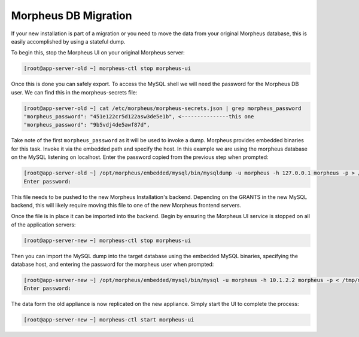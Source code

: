 Morpheus DB Migration
---------------------

If your new installation is part of a migration or you need to move the data from your original Morpheus database, this is easily accomplished by using a stateful dump.

To begin this, stop the Morpheus UI on your original Morpheus server:

.. code-block:: bash

 [root@app-server-old ~] morpheus-ctl stop morpheus-ui

Once this is done you can safely export. To access the MySQL shell we will need the password for the Morpheus DB user. We can find this in the morpheus-secrets file:

.. code-block:: bash

  [root@app-server-old ~] cat /etc/morpheus/morpheus-secrets.json | grep morpheus_password
  "morpheus_password": "451e122cr5d122asw3de5e1b", <---------------this one
  "morpheus_password": "9b5vdj4de5awf87d",

Take note of the first ``morpheus_password`` as it will be used to invoke a dump. Morpheus provides embedded binaries for this task. Invoke it via the embedded path and specify the host. In this example we are using the morpheus database on the MySQL listening on localhost. Enter the password copied from the previous step when prompted:

.. code-block:: bash

  [root@app-server-old ~] /opt/morpheus/embedded/mysql/bin/mysqldump -u morpheus -h 127.0.0.1 morpheus -p > /tmp/morpheus_backup.sql
  Enter password:


This file needs to be pushed to the new Morpheus Installation's backend. Depending on the GRANTS in the new MySQL backend, this will likely require moving this file to one of the new Morpheus frontend servers.

Once the file is in place it can be imported into the backend. Begin by ensuring the Morpheus UI service is stopped on all of the application servers:

.. code-block:: bash

 [root@app-server-new ~] morpheus-ctl stop morpheus-ui

Then you can import the MySQL dump into the target database using the embedded MySQL binaries, specifying the database host, and entering the password for the morpheus user when prompted:

.. code-block:: bash

  [root@app-server-new ~] /opt/morpheus/embedded/mysql/bin/mysql -u morpheus -h 10.1.2.2 morpheus -p < /tmp/morpheus_backup.sql
  Enter password:

The data form the old appliance is now replicated on the new appliance. Simply start the UI to complete the process:

.. code-block:: bash

  [root@app-server-new ~] morpheus-ctl start morpheus-ui
